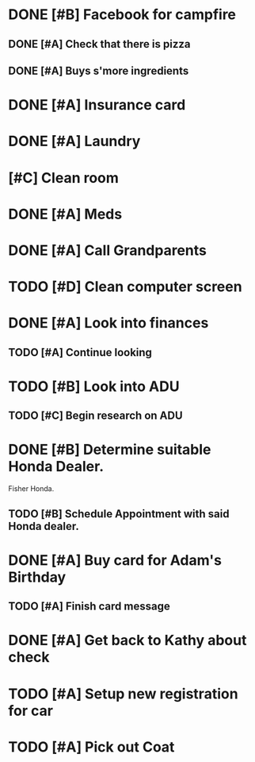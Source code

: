 * DONE [#B] Facebook for campfire
CLOSED: [2015-10-27 Tue 23:38] DEADLINE: <2015-10-27 Tue>
** DONE [#A] Check that there is pizza
CLOSED: [2015-10-31 Sat 14:18]
** DONE [#A] Buys s'more ingredients
CLOSED: [2015-11-01 Sun 09:45]
* DONE [#A] Insurance card
CLOSED: [2015-10-27 Thu 19:56] DEADLINE: <2015-10-27 Tue>
* DONE [#A] Laundry
CLOSED: [2015-10-27 Thu 18:44] DEADLINE: <2015-10-28 Wed>
* [#C] Clean room
DEADLINE: <2015-10-28 Wed>
* DONE [#A] Meds
CLOSED: [2015-10-28 Wed 00:50] DEADLINE: <2015-10-27 Tue>
* DONE [#A] Call Grandparents
CLOSED: [2015-11-01 Sun 09:58]
* TODO [#D] Clean computer screen
* DONE [#A] Look into finances  
CLOSED: [2015-11-02 Mon 14:07] DEADLINE: <2015-11-01 Sun>
:LOGBOOK:
CLOCK: [2015-11-01 Sun 11:02]--[2015-11-01 Sun 12:30] =>  1:28
:END:
** TODO [#A] Continue looking
* TODO [#B] Look into ADU
** TODO [#C] Begin research on ADU
DEADLINE: <2015-11-05 Thu>
* DONE [#B] Determine suitable Honda Dealer.
CLOSED: [2015-11-01 Sun 10:30] DEADLINE: <2015-11-01 Sun>
Fisher Honda.
** TODO [#B] Schedule Appointment with said Honda dealer.
* DONE [#A] Buy card for Adam's Birthday
CLOSED: [2015-11-02 Mon 10:25] DEADLINE: <2015-11-01 Sun>
** TODO [#A] Finish card message
* DONE [#A] Get back to Kathy about check
CLOSED: [2015-10-30 Fri 21:33]
* TODO [#A] Setup new registration for car
DEADLINE: <2015-11-30 Mon>
* TODO [#A] Pick out Coat
:LOGBOOK:
CLOCK: [2015-11-01 Sun 21:05]
:END:
